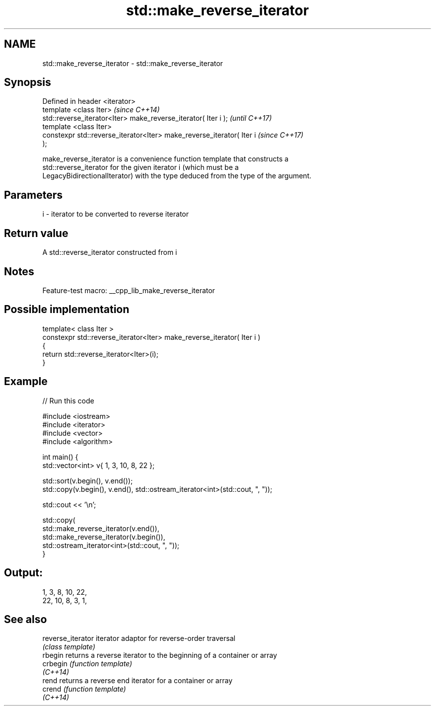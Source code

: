 .TH std::make_reverse_iterator 3 "2022.07.31" "http://cppreference.com" "C++ Standard Libary"
.SH NAME
std::make_reverse_iterator \- std::make_reverse_iterator

.SH Synopsis
   Defined in header <iterator>
   template <class Iter>                                                  \fI(since C++14)\fP
   std::reverse_iterator<Iter> make_reverse_iterator( Iter i );           \fI(until C++17)\fP
   template <class Iter>
   constexpr std::reverse_iterator<Iter> make_reverse_iterator( Iter i    \fI(since C++17)\fP
   );

   make_reverse_iterator is a convenience function template that constructs a
   std::reverse_iterator for the given iterator i (which must be a
   LegacyBidirectionalIterator) with the type deduced from the type of the argument.

.SH Parameters

   i - iterator to be converted to reverse iterator

.SH Return value

   A std::reverse_iterator constructed from i

.SH Notes

   Feature-test macro: __cpp_lib_make_reverse_iterator

.SH Possible implementation

   template< class Iter >
   constexpr std::reverse_iterator<Iter> make_reverse_iterator( Iter i )
   {
       return std::reverse_iterator<Iter>(i);
   }

.SH Example


// Run this code

 #include <iostream>
 #include <iterator>
 #include <vector>
 #include <algorithm>

 int main() {
     std::vector<int> v{ 1, 3, 10, 8, 22 };

     std::sort(v.begin(), v.end());
     std::copy(v.begin(), v.end(), std::ostream_iterator<int>(std::cout, ", "));

     std::cout << '\\n';

     std::copy(
         std::make_reverse_iterator(v.end()),
         std::make_reverse_iterator(v.begin()),
         std::ostream_iterator<int>(std::cout, ", "));
 }

.SH Output:

 1, 3, 8, 10, 22,
 22, 10, 8, 3, 1,

.SH See also

   reverse_iterator iterator adaptor for reverse-order traversal
                    \fI(class template)\fP
   rbegin           returns a reverse iterator to the beginning of a container or array
   crbegin          \fI(function template)\fP
   \fI(C++14)\fP
   rend             returns a reverse end iterator for a container or array
   crend            \fI(function template)\fP
   \fI(C++14)\fP
